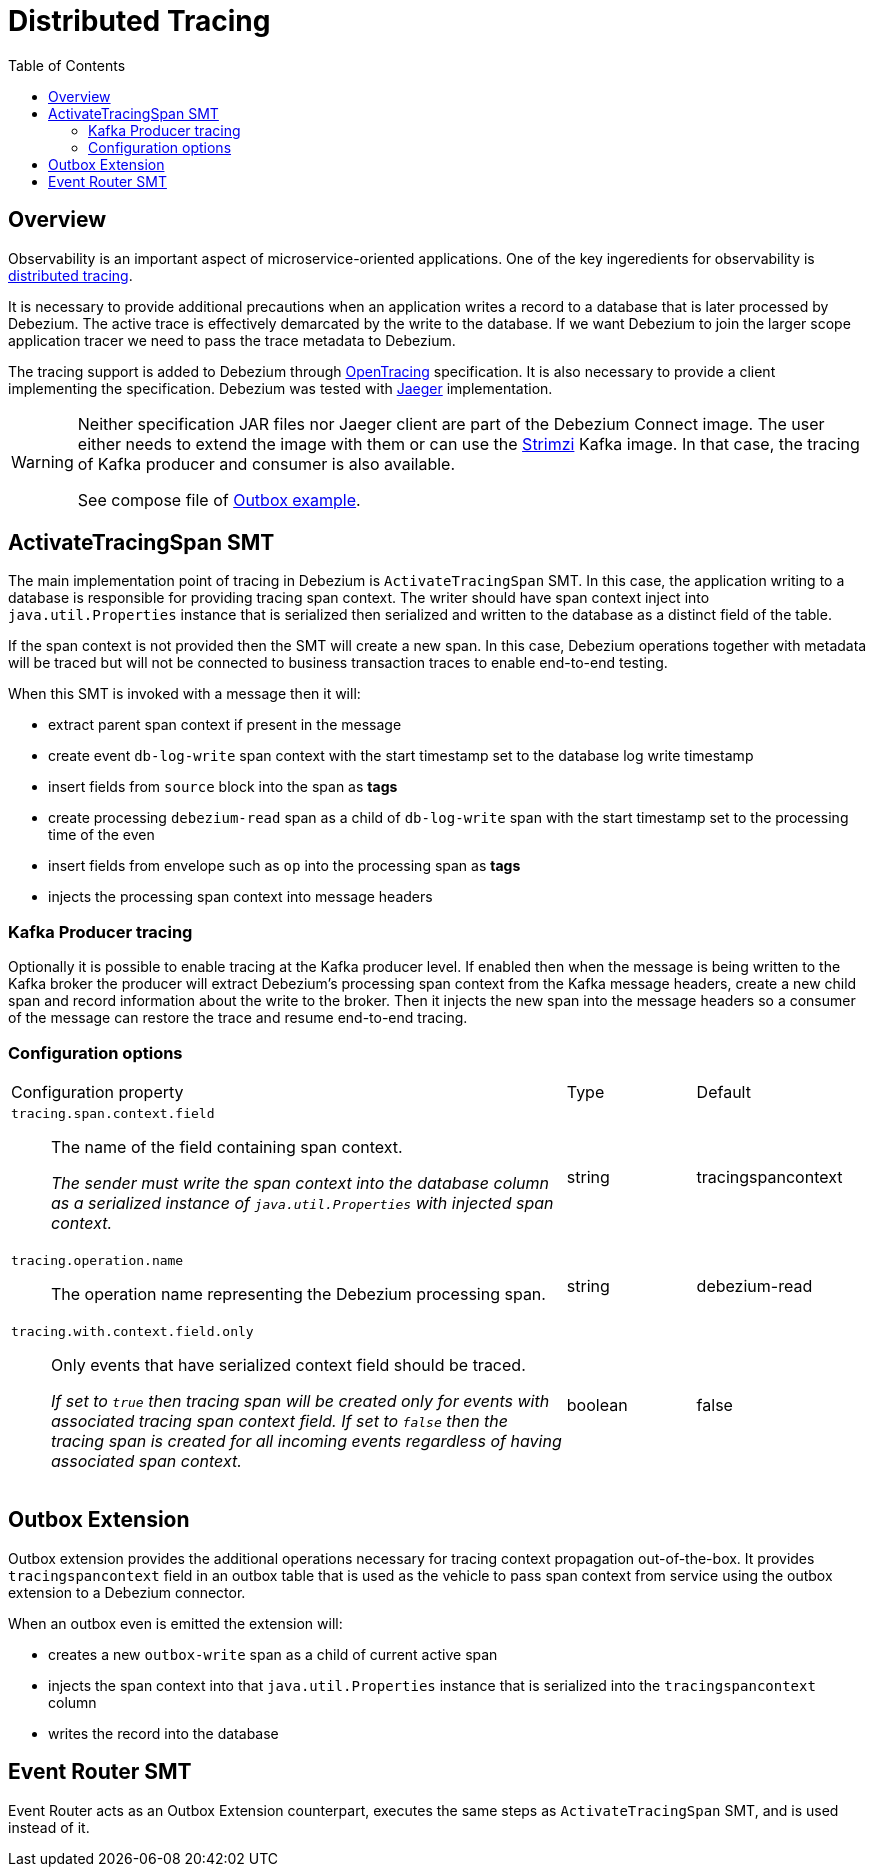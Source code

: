 [id="distributed-tracing"]
= Distributed Tracing

:toc:
:toc-placement: macro
:linkattrs:
:icons: font
:source-highlighter: highlight.js

toc::[]

== Overview

Observability is an important aspect of microservice-oriented applications.
One of the key ingeredients for observability is https://microservices.io/patterns/observability/distributed-tracing.html[distributed tracing].

It is necessary to provide additional precautions when an application writes a record to a database that is later processed by Debezium.
The active trace is effectively demarcated by the write to the database.
If we want Debezium to join the larger scope application tracer we need to pass the trace metadata to Debezium.

The tracing support is added to Debezium through https://opentracing.io/[OpenTracing] specification.
It is also necessary to provide a client implementing the specification.
Debezium was tested with https://www.jaegertracing.io/[Jaeger] implementation.

[WARNING]
====
Neither specification JAR files nor Jaeger client are part of the Debezium Connect image.
The user either needs to extend the image with them or can use the https://strimzi.io/[Strimzi] Kafka image.
In that case, the tracing of Kafka producer and consumer is also available.

See compose file of https://github.com/debezium/debezium-examples/tree/master/outbox[Outbox example].
====

== ActivateTracingSpan SMT

The main implementation point of tracing in Debezium is `ActivateTracingSpan` SMT.
In this case, the application writing to a database is responsible for providing tracing span context.
The writer should have span context inject into `java.util.Properties` instance that is serialized then serialized and written to the database as a distinct field of the table.

If the span context is not provided then the SMT will create a new span.
In this case, Debezium operations together with metadata will be traced but will not be connected to business transaction traces to enable end-to-end testing.

When this SMT is invoked with a message then it will:

* extract parent span context if present in the message
* create event `db-log-write` span context with the start timestamp set to the database log write timestamp
* insert fields from `source` block into the span as *tags*
* create processing `debezium-read` span as a child of `db-log-write` span with the start timestamp set to the processing time of the even
* insert fields from envelope such as `op` into the processing span as *tags*
* injects the processing span context into message headers

=== Kafka Producer tracing

Optionally it is possible to enable tracing at the Kafka producer level.
If enabled then when the message is being written to the Kafka broker the producer will extract Debezium's processing span context from the Kafka message headers, create a new child span and record information about the write to the broker.
Then it injects the new span into the message headers so a consumer of the message can restore the trace and resume end-to-end tracing.

=== Configuration options

[cols="65%a,>15%a,>20%"]
|===
|Configuration property
|Type
|Default

|`tracing.span.context.field`::
The name of the field containing span context. +
+
_The sender must write the span context into the database column as a serialized instance of `java.util.Properties` with injected span context._
|string
|tracingspancontext

|`tracing.operation.name`::
The operation name representing the Debezium processing span. +
|string
|debezium-read

|`tracing.with.context.field.only`::
Only events that have serialized context field should be traced.
+
_If set to `true` then tracing span will be created only for events with associated tracing span context field.
If set to `false` then the tracing span is created for all incoming events regardless of having associated span context._
|boolean
|false

|===

== Outbox Extension

Outbox extension provides the additional operations necessary for tracing context propagation out-of-the-box.
It provides `tracingspancontext` field in an outbox table that is used as the vehicle to pass span context from service using the outbox extension to a Debezium connector.

When an outbox even is emitted the extension will:

* creates a new `outbox-write` span as a child of current active span
* injects the span context into that `java.util.Properties` instance that is serialized into the `tracingspancontext` column
* writes the record into the database

== Event Router SMT

Event Router acts as an Outbox Extension counterpart, executes the same steps as `ActivateTracingSpan` SMT, and is used instead of it.
